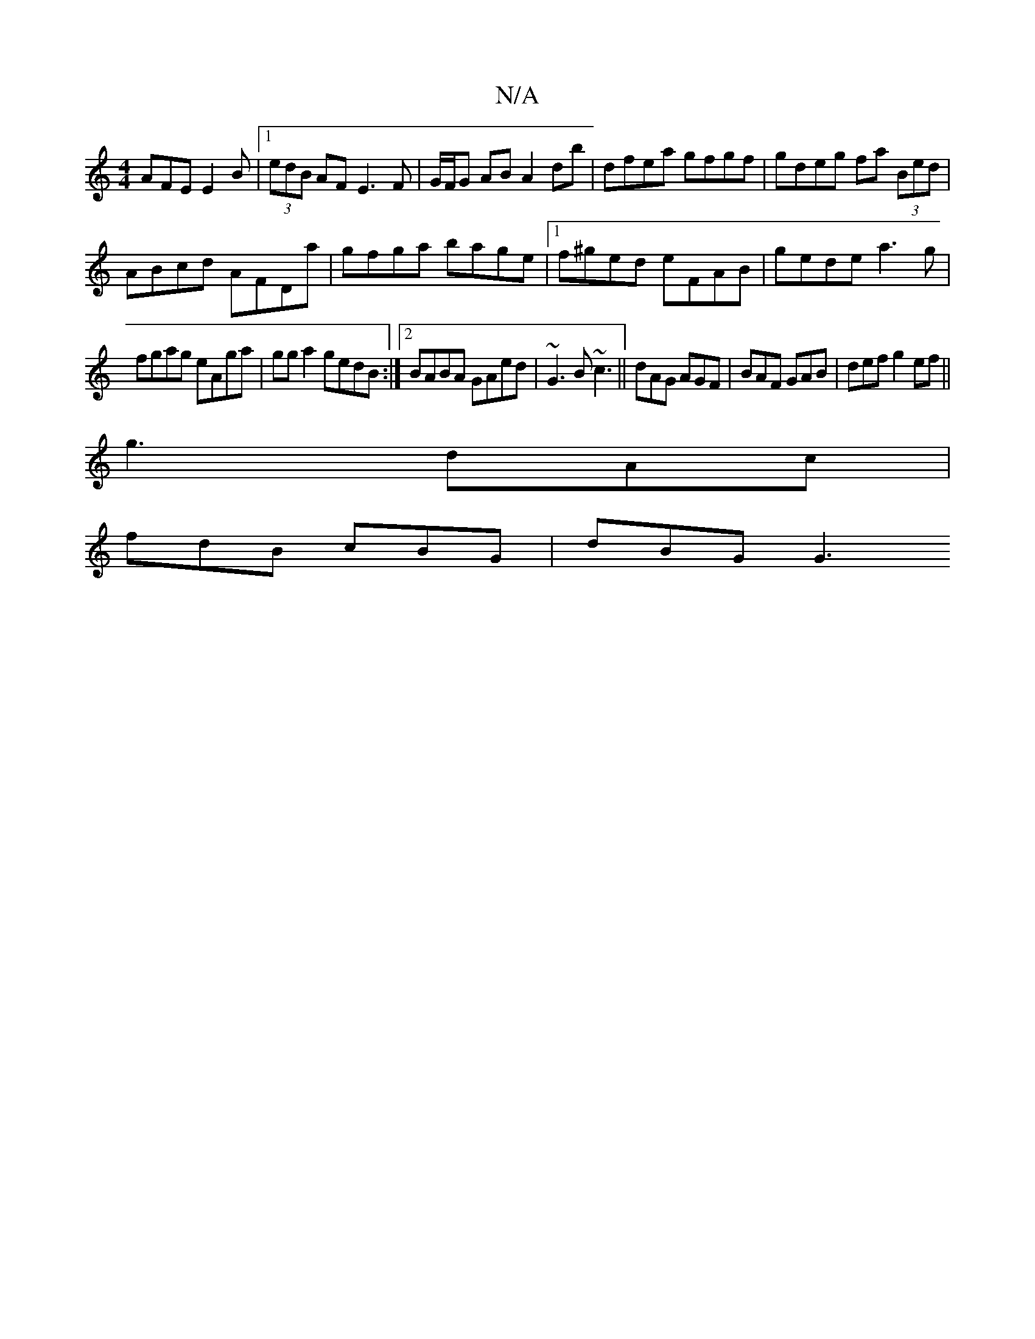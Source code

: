 X:1
T:N/A
M:4/4
R:N/A
K:Cmajor
AFE E2B|1 (3edB AF E3F|G/F/G AB A2 db|dfea gfgf|gdeg fa (3Bed|
ABcd AFDa|gfga bage|1 f^ged eFAB|gede a3g|
fgag eAga|gga2 gedB:|2 BABA GAed|~G3 B ~c3||dAG AGF|BAF GAB|def g2 ef||
g3 dAc|
fdB cBG|dBG G3